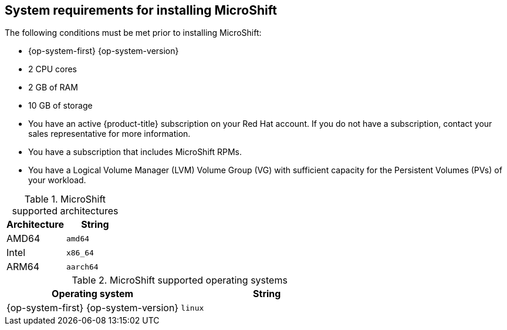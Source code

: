 // Module included in the following assemblies:
//
// microshift/microshift-install-rpm.adoc 

[id="system-requirements-installing-microshift"]
== System requirements for installing MicroShift 

The following conditions must be met prior to installing MicroShift: 

* {op-system-first} {op-system-version}
* 2 CPU cores 
* 2 GB of RAM 
* 10 GB of storage 
* You have an active {product-title} subscription on your Red Hat account. If you do not have a subscription, contact your sales representative for more information.
* You have a subscription that includes MicroShift RPMs. 
* You have a Logical Volume Manager (LVM) Volume Group (VG) with sufficient capacity for the Persistent Volumes (PVs) of your workload.

.MicroShift supported architectures
[options="header"]
|===
|Architecture |String

|AMD64
|`amd64`

|Intel
|`x86_64`

|ARM64
|`aarch64`
|===


.MicroShift supported operating systems 
[options="header"]
|===
|Operating system |String

|{op-system-first} {op-system-version}
|`linux`
|===
